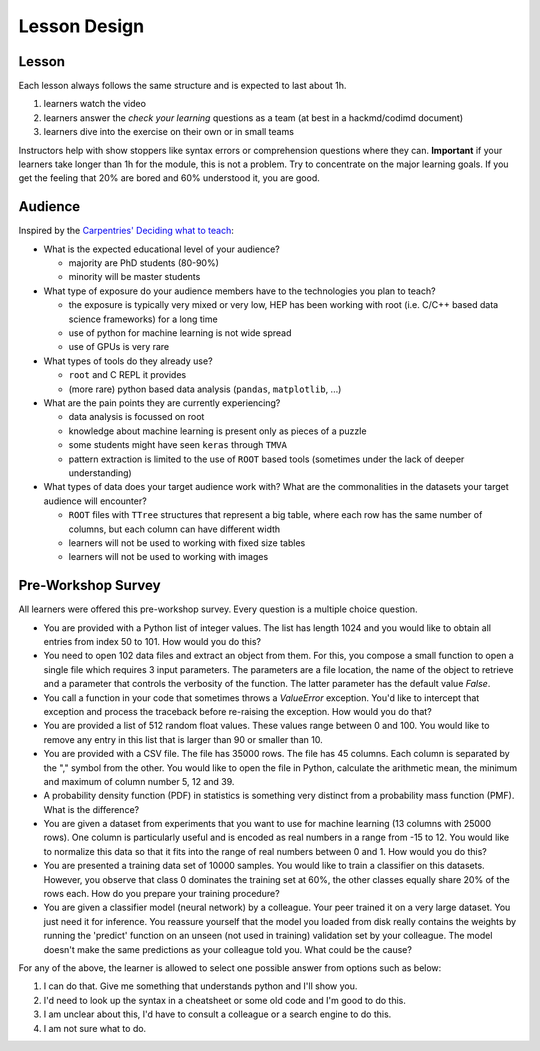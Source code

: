 Lesson Design
*************

Lesson
======

Each lesson always follows the same structure and is expected to last about 1h.

1. learners watch the video
2. learners answer the `check your learning` questions as a team (at best in a hackmd/codimd document)
3. learners dive into the exercise on their own or in small teams 

Instructors help with show stoppers like syntax errors or comprehension questions where they can. **Important** if your learners take longer than 1h for the module, this is not a problem. Try to concentrate on the major learning goals. If you get the feeling that 20% are bored and 60% understood it, you are good.

Audience
========

Inspired by the `Carpentries' Deciding what to teach <https://cdh.carpentries.org/deciding-what-to-teach.html#target-audience>`_:

* What is the expected educational level of your audience?

  * majority are PhD students (80-90%)
  * minority will be master students

* What type of exposure do your audience members have to the technologies you plan to teach?

  * the exposure is typically very mixed or very low, HEP has been working with root (i.e. C/C++ based data science frameworks) for a long time
  * use of python for machine learning is not wide spread
  * use of GPUs is very rare

* What types of tools do they already use?

  * ``root`` and C REPL it provides
  * (more rare) python based data analysis (``pandas``, ``matplotlib``, ...) 

* What are the pain points they are currently experiencing?

  * data analysis is focussed on root
  * knowledge about machine learning is present only as pieces of a puzzle
  * some students might have seen ``keras`` through ``TMVA``
  * pattern extraction is limited to the use of ``ROOT`` based tools (sometimes under the lack of deeper understanding)

* What types of data does your target audience work with? What are the commonalities in the datasets your target audience will encounter?

  * ``ROOT`` files with ``TTree`` structures that represent a big table, where each row has the same number of columns, but each column can have different width
  * learners will not be used to working with fixed size tables
  * learners will not be used to working with images


Pre-Workshop Survey
===================

All learners were offered this pre-workshop survey. Every question is a multiple choice question. 

* You are provided with a Python list of integer values. The list has length 1024 and you would like to obtain all entries from index 50 to 101. How would you do this?

* You need to open 102 data files and extract an object from them. For this, you compose a small function to open a single file which requires 3 input parameters. The parameters are a file location, the name of the object to retrieve and a parameter that controls the verbosity of the function. The latter parameter has the default value `False`.

* You call a function in your code that sometimes throws a `ValueError` exception. You'd like to intercept that exception and process the traceback before re-raising the exception. How would you do that?

* You are provided a list of 512 random float values. These values range between 0 and 100. You would like to remove any entry in this list that is larger than 90 or smaller than 10.

* You are provided with a CSV file. The file has 35000 rows. The file has 45 columns. Each column is separated by the "," symbol from the other. You would like to open the file in Python, calculate the arithmetic mean, the minimum and maximum of column number 5, 12 and 39.

* A probability density function (PDF) in statistics is something very distinct from a probability mass function (PMF). What is the difference?

* You are given a dataset from experiments that you want to use for machine learning (13 columns with 25000 rows). One column is particularly useful and is encoded as real numbers in a range from -15 to 12. You would like to normalize this data so that it fits into the range of real numbers between 0 and 1. How would you do this?

* You are presented a training data set of 10000 samples. You would like to train a classifier on this datasets. However, you observe that class 0 dominates the training set at 60%, the other classes equally share 20% of the rows each. How do you prepare your training procedure?

* You are given a classifier model (neural network) by a colleague. Your peer trained it on a very large dataset. You just need it for inference. You reassure yourself that the model you loaded from disk really contains the weights by running the 'predict' function on an unseen (not used in training) validation set by your colleague. The model doesn't make the same predictions as your colleague told you. What could be the cause?

For any of the above, the learner is allowed to select one possible answer from options such as below:

1. I can do that. Give me something that understands python and I'll show you.

2. I'd need to look up the syntax in a cheatsheet or some old code and I'm good to do this.

3. I am unclear about this, I'd have to consult a colleague or a search engine to do this.

4. I am not sure what to do.
